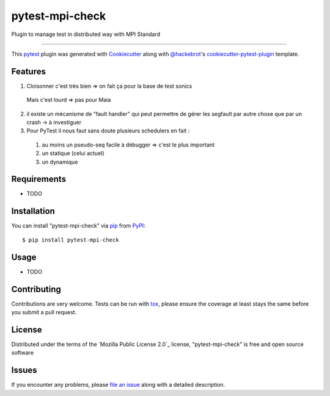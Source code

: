 ================
pytest-mpi-check
================

.. image:: https://img.shields.io/pypi/v/pytest-mpi-check.svg
    :target: https://pypi.org/project/pytest-mpi-check
    :alt: PyPI version

.. image:: https://img.shields.io/pypi/pyversions/pytest-mpi-check.svg
    :target: https://pypi.org/project/pytest-mpi-check
    :alt: Python versions

.. image:: https://travis-ci.org/maugarsb/pytest-mpi-check.svg?branch=master
    :target: https://travis-ci.org/maugarsb/pytest-mpi-check
    :alt: See Build Status on Travis CI

.. image:: https://ci.appveyor.com/api/projects/status/github/maugarsb/pytest-mpi-check?branch=master
    :target: https://ci.appveyor.com/project/maugarsb/pytest-mpi-check/branch/master
    :alt: See Build Status on AppVeyor

Plugin to manage test in distributed way with MPI Standard

----

This `pytest`_ plugin was generated with `Cookiecutter`_ along with `@hackebrot`_'s `cookiecutter-pytest-plugin`_ template.


Features
--------

1. Cloisonner c'est très bien => on fait ça pour la base de test sonics
  Mais c'est lourd => pas pour Maia
2. il existe un mécanisme de "fault handler" qui peut permettre de gérer les segfault par autre chose que par un crash -> à investiguer
3. Pour PyTest il nous faut sans doute plusieurs schedulers en fait :
  1. au moins un pseudo-seq facile à débugger => c'est le plus important
  2. un statique (celui actuel) 
  3. un dynamique


Requirements
------------

* TODO


Installation
------------

You can install "pytest-mpi-check" via `pip`_ from `PyPI`_::

    $ pip install pytest-mpi-check


Usage
-----

* TODO

Contributing
------------
Contributions are very welcome. Tests can be run with `tox`_, please ensure
the coverage at least stays the same before you submit a pull request.

License
-------

Distributed under the terms of the `Mozilla Public License 2.0`_ license, "pytest-mpi-check" is free and open source software


Issues
------

If you encounter any problems, please `file an issue`_ along with a detailed description.

.. _`Cookiecutter`: https://github.com/audreyr/cookiecutter
.. _`@hackebrot`: https://github.com/hackebrot
.. _`MIT`: http://opensource.org/licenses/MIT
.. _`BSD-3`: http://opensource.org/licenses/BSD-3-Clause
.. _`GNU GPL v3.0`: http://www.gnu.org/licenses/gpl-3.0.txt
.. _`Apache Software License 2.0`: http://www.apache.org/licenses/LICENSE-2.0
.. _`cookiecutter-pytest-plugin`: https://github.com/pytest-dev/cookiecutter-pytest-plugin
.. _`file an issue`: https://github.com/maugarsb/pytest-mpi-check/issues
.. _`pytest`: https://github.com/pytest-dev/pytest
.. _`tox`: https://tox.readthedocs.io/en/latest/
.. _`pip`: https://pypi.org/project/pip/
.. _`PyPI`: https://pypi.org/project
